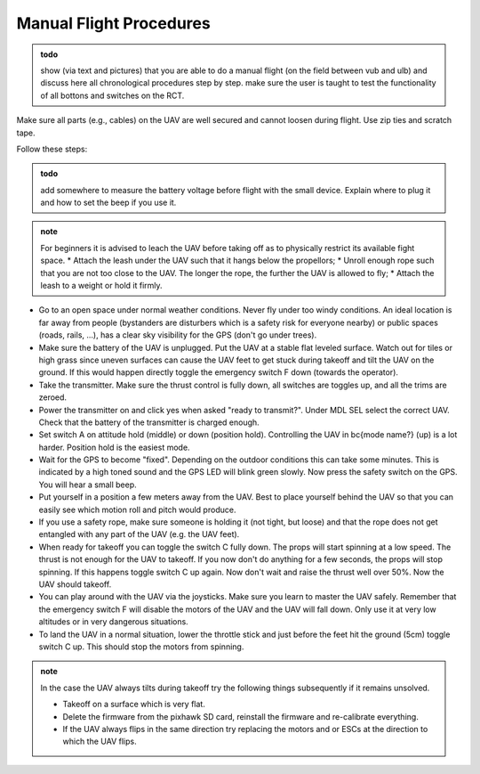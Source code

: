 Manual Flight Procedures
=============================

.. admonition:: todo

   show (via text and pictures) that you are able to do a manual flight (on the field between vub and ulb) and discuss here all chronological procedures step by step. 
   make sure the user is taught to test the functionality of all bottons and switches on the RCT.


Make sure all parts (e.g., cables) on the UAV are well secured and cannot loosen during flight. Use zip ties and scratch tape. 


Follow these steps:

.. admonition:: todo

   add somewhere to measure the battery voltage before flight with the small device. Explain where to plug it and how to set the beep if you use it.

.. admonition:: note

   For beginners it is advised to leach the UAV before taking off as to physically restrict its available fight space. 
   * Attach the leash under the UAV such that it hangs below the propellors;
   * Unroll enough rope such that you are not too close to the UAV. The longer the rope, the further the UAV is allowed to fly;
   * Attach the leash to a weight or hold it firmly.

* Go to an open space under normal weather conditions. Never fly under too windy conditions. An ideal location is far away from people (bystanders are disturbers which is a safety risk for everyone nearby) or public spaces (roads, rails, ...), has a clear sky visibility for the GPS (don't go under trees).
* Make sure the battery of the UAV is unplugged. Put the UAV at a stable flat leveled surface. Watch out for tiles or high grass since uneven surfaces can cause the UAV feet to get stuck during takeoff and tilt the UAV on the ground. If this would happen directly toggle the emergency switch F down (towards the operator).
* Take the transmitter. Make sure the thrust control is fully down, all switches are toggles up, and all the trims are zeroed.
* Power the transmitter on and click yes when asked "ready to transmit?". Under MDL SEL select the correct UAV. Check that the battery of the transmitter is charged enough.
* Set switch A on attitude hold (middle) or down (position hold). Controlling the UAV in \bc{mode name?} (up) is a lot harder. Position hold is the easiest mode.
* Wait for the GPS to become "fixed". Depending on the outdoor conditions this can take some minutes. This is indicated by a high toned sound and the GPS LED will blink green slowly. Now press the safety switch on the GPS. You will hear a small beep.
* Put yourself in a position a few meters away from the UAV. Best to place yourself behind the UAV so that you can easily see which motion roll and pitch would produce. 
* If you use a safety rope, make sure someone is holding it (not tight, but loose) and that the rope does not get entangled with any part of the UAV (e.g. the UAV feet).
* When ready for takeoff you can toggle the switch C fully down. The props will start spinning at a low speed. The thrust is not enough for the UAV to takeoff. If you now don't do anything for a few seconds, the props will stop spinning. If this happens toggle switch C up again. Now don't wait and raise the thrust well over 50\%. Now the UAV should takeoff. 
* You can play around with the UAV via the joysticks. Make sure you learn to master the UAV safely. Remember that the emergency switch F will disable the motors of the UAV and the UAV will fall down. Only use it at very low altitudes or in very dangerous situations.
* To land the UAV in a normal situation, lower the throttle stick and just before the feet hit the ground (5cm) toggle switch C up. This should stop the motors from spinning.


.. admonition:: note

   In the case the UAV always tilts during takeoff try the following things subsequently if it remains unsolved.

   * Takeoff on a surface which is very flat.
   * Delete the firmware from the pixhawk SD card, reinstall the firmware and re-calibrate everything. 
   * If the UAV always flips in the same direction try replacing the motors and or ESCs at the direction to which the UAV flips.
